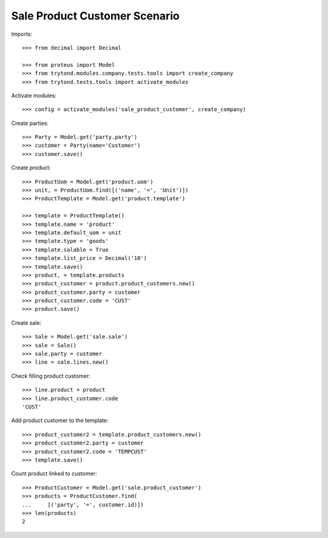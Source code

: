 ==============================
Sale Product Customer Scenario
==============================

Imports::

    >>> from decimal import Decimal

    >>> from proteus import Model
    >>> from trytond.modules.company.tests.tools import create_company
    >>> from trytond.tests.tools import activate_modules

Activate modules::

    >>> config = activate_modules('sale_product_customer', create_company)

Create parties::

    >>> Party = Model.get('party.party')
    >>> customer = Party(name='Customer')
    >>> customer.save()

Create product::

    >>> ProductUom = Model.get('product.uom')
    >>> unit, = ProductUom.find([('name', '=', 'Unit')])
    >>> ProductTemplate = Model.get('product.template')

    >>> template = ProductTemplate()
    >>> template.name = 'product'
    >>> template.default_uom = unit
    >>> template.type = 'goods'
    >>> template.salable = True
    >>> template.list_price = Decimal('10')
    >>> template.save()
    >>> product, = template.products
    >>> product_customer = product.product_customers.new()
    >>> product_customer.party = customer
    >>> product_customer.code = 'CUST'
    >>> product.save()

Create sale::

    >>> Sale = Model.get('sale.sale')
    >>> sale = Sale()
    >>> sale.party = customer
    >>> line = sale.lines.new()

Check filling product customer::

    >>> line.product = product
    >>> line.product_customer.code
    'CUST'

Add product customer to the template::

    >>> product_customer2 = template.product_customers.new()
    >>> product_customer2.party = customer
    >>> product_customer2.code = 'TEMPCUST'
    >>> template.save()

Count product linked to customer::

    >>> ProductCustomer = Model.get('sale.product_customer')
    >>> products = ProductCustomer.find(
    ...     [('party', '=', customer.id)])
    >>> len(products)
    2
